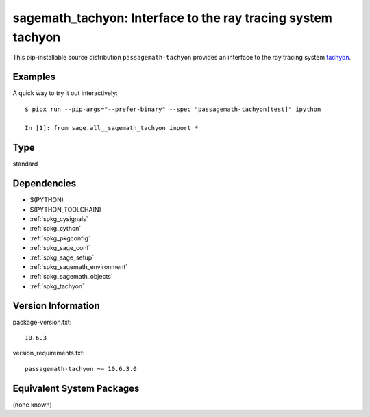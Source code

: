.. _spkg_sagemath_tachyon:

======================================================================
sagemath_tachyon: Interface to the ray tracing system tachyon
======================================================================

This pip-installable source distribution ``passagemath-tachyon`` provides an interface to
the ray tracing system `tachyon <http://jedi.ks.uiuc.edu/~johns/raytracer/>`_.


Examples
--------

A quick way to try it out interactively::

    $ pipx run --pip-args="--prefer-binary" --spec "passagemath-tachyon[test]" ipython

    In [1]: from sage.all__sagemath_tachyon import *

Type
----

standard


Dependencies
------------

- $(PYTHON)
- $(PYTHON_TOOLCHAIN)
- :ref:`spkg_cysignals`
- :ref:`spkg_cython`
- :ref:`spkg_pkgconfig`
- :ref:`spkg_sage_conf`
- :ref:`spkg_sage_setup`
- :ref:`spkg_sagemath_environment`
- :ref:`spkg_sagemath_objects`
- :ref:`spkg_tachyon`

Version Information
-------------------

package-version.txt::

    10.6.3

version_requirements.txt::

    passagemath-tachyon ~= 10.6.3.0


Equivalent System Packages
--------------------------

(none known)

